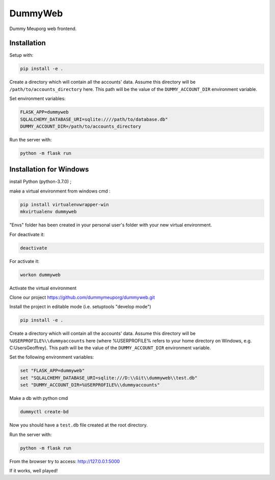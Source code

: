 DummyWeb
========

Dummy Meuporg web frontend.

Installation
------------

Setup with:

.. code-block:: bash

    pip install -e .


Create a directory which will contain all the accounts' data. Assume this
directory will be ``/path/to/accounts_directory`` here. This path will be
the value of the ``DUMMY_ACCOUNT_DIR`` environment variable.

Set environment variables:

.. code-block:: bash

    FLASK_APP=dummyweb
    SQLALCHEMY_DATABASE_URI=sqlite:////path/to/database.db"
    DUMMY_ACCOUNT_DIR=/path/to/accounts_directory


Run the server with:

.. code-block:: bash

    python -m flask run
	
Installation for Windows
------------

install Python (python-3.7.0) ;

make a virtual environment from windows cmd :

.. code-block:: bash

	pip install virtualenvwrapper-win
	mkvirtualenv dummyweb

"Envs" folder has been created in your personal user's folder with your new
virtual environment.

For deactivate it:

.. code-block:: bash

	deactivate

For activate it:
	
.. code-block:: bash

	workon dummyweb

Activate the virtual environment

Clone our project https://github.com/dummymeuporg/dummyweb.git

Install the project in editable mode (i.e. setuptools "develop mode")

.. code-block:: bash

	pip install -e .
    
Create a directory which will contain all the accounts' data. Assume this
directory will be ``%USERPROFILE%\\dummyaccounts`` here (where %USERPROFILE%
refers to your home directory on Windows, e.g. C:\Users\Geoffrey). This path will
be the value of the ``DUMMY_ACCOUNT_DIR`` environment variable.
    
Set the following environment variables:


.. code-block:: bash

	set "FLASK_APP=dummyweb"
	set "SQLALCHEMY_DATABASE_URI=sqlite:///D:\\Git\\dummyweb\\test.db"
	set "DUMMY_ACCOUNT_DIR=%USERPROFILE%\\dummyaccounts"


Make a db with python cmd

.. code-block:: bash

	dummyctl create-bd

Now you should have a ``test.db`` file created at the root directory.

Run the server with:

.. code-block:: bash

	python -m flask run

From the browser try to access:
http://127.0.0.1:5000

If it works, well played!